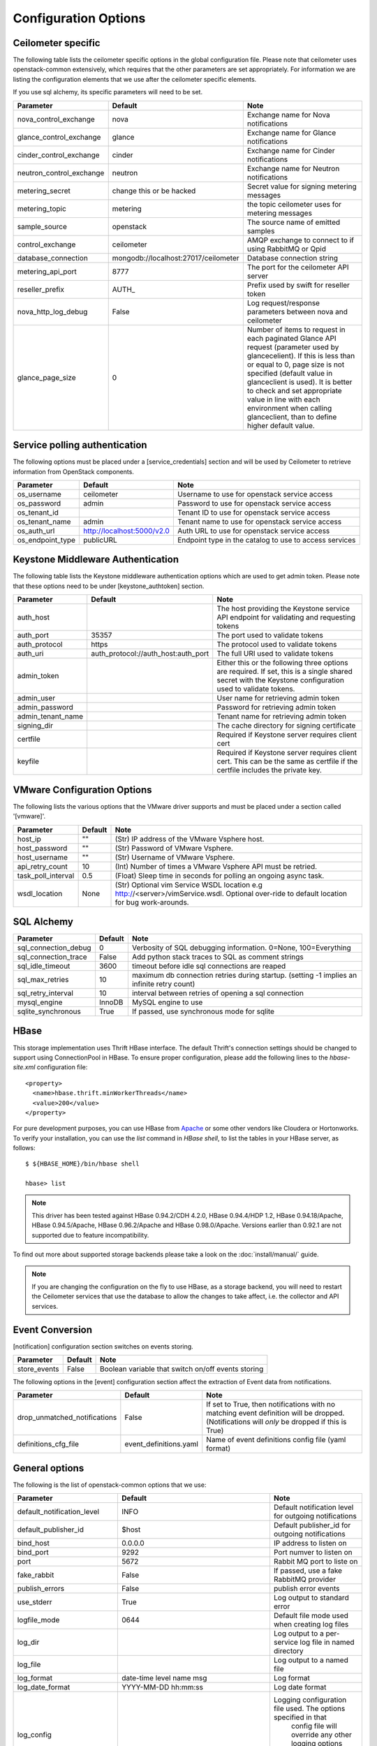 ..
      Copyright 2012 New Dream Network, LLC (DreamHost)

      Licensed under the Apache License, Version 2.0 (the "License"); you may
      not use this file except in compliance with the License. You may obtain
      a copy of the License at

          http://www.apache.org/licenses/LICENSE-2.0

      Unless required by applicable law or agreed to in writing, software
      distributed under the License is distributed on an "AS IS" BASIS, WITHOUT
      WARRANTIES OR CONDITIONS OF ANY KIND, either express or implied. See the
      License for the specific language governing permissions and limitations
      under the License.

=======================
 Configuration Options
=======================

Ceilometer specific
===================

The following table lists the ceilometer specific options in the global configuration file.
Please note that ceilometer uses openstack-common extensively, which requires that
the other parameters are set appropriately. For information we are listing the configuration
elements that we use after the ceilometer specific elements.

If you use sql alchemy, its specific parameters will need to be set.


===============================  ====================================  ==============================================================
Parameter                        Default                               Note
===============================  ====================================  ==============================================================
nova_control_exchange            nova                                  Exchange name for Nova notifications
glance_control_exchange          glance                                Exchange name for Glance notifications
cinder_control_exchange          cinder                                Exchange name for Cinder notifications
neutron_control_exchange         neutron                               Exchange name for Neutron notifications
metering_secret                  change this or be hacked              Secret value for signing metering messages
metering_topic                   metering                              the topic ceilometer uses for metering messages
sample_source                    openstack                             The source name of emitted samples
control_exchange                 ceilometer                            AMQP exchange to connect to if using RabbitMQ or Qpid
database_connection              mongodb://localhost:27017/ceilometer  Database connection string
metering_api_port                8777                                  The port for the ceilometer API server
reseller_prefix                  AUTH\_                                Prefix used by swift for reseller token
nova_http_log_debug              False                                 Log request/response parameters between nova and ceilometer
glance_page_size                 0                                     Number of items to request in each paginated Glance API
                                                                       request (parameter used by glancecelient). If this is less
                                                                       than or equal to 0, page size is not specified (default value
                                                                       in glanceclient is used). It is better to check and set
                                                                       appropriate value in line with each environment when calling
                                                                       glanceclient, than to define higher default value.
===============================  ====================================  ==============================================================

Service polling authentication
==============================

The following options must be placed under a [service_credentials] section
and will be used by Ceilometer to retrieve information from OpenStack
components.

===============================  ====================================  ==============================================================
Parameter                        Default                               Note
===============================  ====================================  ==============================================================
os_username                      ceilometer                            Username to use for openstack service access
os_password                      admin                                 Password to use for openstack service access
os_tenant_id                                                           Tenant ID to use for openstack service access
os_tenant_name                   admin                                 Tenant name to use for openstack service access
os_auth_url                      http://localhost:5000/v2.0            Auth URL to use for openstack service access
os_endpoint_type                 publicURL                             Endpoint type in the catalog to use to access services
===============================  ====================================  ==============================================================

Keystone Middleware Authentication
==================================

The following table lists the Keystone middleware authentication options which are used to get admin token.
Please note that these options need to be under [keystone_authtoken] section.

===============================  ====================================  ==============================================================
Parameter                        Default                               Note
===============================  ====================================  ==============================================================
auth_host                                                              The host providing the Keystone service API endpoint for
                                                                       validating and requesting tokens
auth_port                        35357                                 The port used to validate tokens
auth_protocol                    https                                 The protocol used to validate tokens
auth_uri                         auth_protocol://auth_host:auth_port   The full URI used to validate tokens
admin_token                                                            Either this or the following three options are required. If
                                                                       set, this is a single shared secret with the Keystone
                                                                       configuration used to validate tokens.
admin_user                                                             User name for retrieving admin token
admin_password                                                         Password for retrieving admin token
admin_tenant_name                                                      Tenant name for retrieving admin token
signing_dir                                                            The cache directory for signing certificate
certfile                                                               Required if Keystone server requires client cert
keyfile                                                                Required if Keystone server requires client cert. This can be
                                                                       the same as certfile if the certfile includes the private key.
===============================  ====================================  ==============================================================

VMware Configuration Options
============================

The following lists the various options that the VMware driver supports and must be placed
under a section called '[vmware]'.

==========================  ====================================  =================================================================
Parameter                   Default                               Note
==========================  ====================================  =================================================================
host_ip                     ""                                    (Str) IP address of the VMware Vsphere host.
host_password               ""                                    (Str) Password of VMware Vsphere.
host_username               ""                                    (Str) Username of VMware Vsphere.
api_retry_count             10                                    (Int) Number of times a VMware Vsphere API must be retried.
task_poll_interval          0.5                                   (Float) Sleep time in seconds for polling an ongoing async task.
wsdl_location               None                                  (Str) Optional vim Service WSDL location
                                                                  e.g http://<server>/vimService.wsdl. Optional over-ride to
                                                                  default location for bug work-arounds.
==========================  ====================================  =================================================================

SQL Alchemy
===========

==========================  ====================================  ==============================================================
Parameter                   Default                               Note
==========================  ====================================  ==============================================================
sql_connection_debug        0                                     Verbosity of SQL debugging information. 0=None, 100=Everything
sql_connection_trace        False                                 Add python stack traces to SQL as comment strings
sql_idle_timeout            3600                                  timeout before idle sql connections are reaped
sql_max_retries             10                                    maximum db connection retries during startup.
                                                                  (setting -1 implies an infinite retry count)
sql_retry_interval          10                                    interval between retries of opening a sql connection
mysql_engine                InnoDB                                MySQL engine to use
sqlite_synchronous          True                                  If passed, use synchronous mode for sqlite
==========================  ====================================  ==============================================================

HBase
===================

This storage implementation uses Thrift HBase interface. The default Thrift's
connection settings should be changed to support using ConnectionPool in HBase.
To ensure proper configuration, please add the following lines to the
`hbase-site.xml` configuration file::

    <property>
      <name>hbase.thrift.minWorkerThreads</name>
      <value>200</value>
    </property>

For pure development purposes, you can use HBase from Apache_ or some other
vendors like Cloudera or Hortonworks. To verify your installation, you can use
the `list` command in `HBase shell`, to list the tables in your
HBase server, as follows::

    $ ${HBASE_HOME}/bin/hbase shell

    hbase> list

.. note::
    This driver has been tested against HBase 0.94.2/CDH 4.2.0,
    HBase 0.94.4/HDP 1.2, HBase 0.94.18/Apache, HBase 0.94.5/Apache,
    HBase 0.96.2/Apache and HBase 0.98.0/Apache.
    Versions earlier than 0.92.1 are not supported due to feature incompatibility.

To find out more about supported storage backends please take a look on the
:doc:`install/manual/` guide.

.. note::

    If you are changing the configuration on the fly to use HBase, as a storage
    backend, you will need to restart the Ceilometer services that use the
    database to allow the changes to take affect, i.e. the collector and API
    services.

.. _Apache: https://hbase.apache.org/book/quickstart.html

Event Conversion
================

[notification] configuration section switches on events storing.

==================================  ======================================  ==============================================================
Parameter                           Default                                 Note
==================================  ======================================  ==============================================================
store_events                        False                                   Boolean variable that switch on/off events storing
==================================  ======================================  ==============================================================

The following options in the [event] configuration section affect the extraction of Event data from notifications.

==================================  ======================================  ==============================================================
Parameter                           Default                                 Note
==================================  ======================================  ==============================================================
drop_unmatched_notifications        False                                   If set to True, then notifications with no matching event
                                                                            definition will be dropped.
                                                                            (Notifications will *only* be dropped if this is True)
definitions_cfg_file                event_definitions.yaml                  Name of event definitions config file (yaml format)
==================================  ======================================  ==============================================================



General options
===============

The following is the list of openstack-common options that we use:

===========================  ====================================  ==============================================================
Parameter                    Default                               Note
===========================  ====================================  ==============================================================
default_notification_level   INFO                                  Default notification level for outgoing notifications
default_publisher_id         $host                                 Default publisher_id for outgoing notifications
bind_host                    0.0.0.0                               IP address to listen on
bind_port                    9292                                  Port numver to listen on
port                         5672                                  Rabbit MQ port to liste on
fake_rabbit                  False                                 If passed, use a fake RabbitMQ provider
publish_errors               False                                 publish error events
use_stderr                   True                                  Log output to standard error
logfile_mode                 0644                                  Default file mode used when creating log files
log_dir                                                            Log output to a per-service log file in named directory
log_file                                                           Log output to a named file
log_format                   date-time level name msg              Log format
log_date_format              YYYY-MM-DD hh:mm:ss                   Log date format
log_config                                                         Logging configuration file used. The options specified in that
                                                                    config file will override any other logging options specified
                                                                    in Ceilometer config file.
default_log_levels           ['amqplib=WARN',sqlalchemy=WARN,...]  Default log level per components
notification_topics          ['notifications', ]                   AMQP topic used for openstack notifications
enabled_apis                 ['ec2', 'osapi_compute']              List of APIs to enable by default
verbose                      False                                 Print more verbose output
debug                        False                                 Print debugging output
state_path                   currentdir                            Top-level directory for maintaining nova state
sqlite_db                    nova.sqlite                           file name for sqlite
sql_connection               sqlite:///$state_path/$sqlite_db      connection string for sql database
matchmaker_ringfile          /etc/nova/matchmaker_ring.json        Matchmaker ring file (JSON)
rpc_zmq_bind_address         '*'                                   ZeroMQ bind address
rpc_zmq_matchmaker           ceilometer.openstack.common.rpc.      MatchMaker drivers
                             matchmaker.MatchMakerLocalhost
rpc_zmq_port                 9501                                  ZeroMQ receiver listening port
rpc_zmq_port_pub             9502                                  ZeroMQ fanout publisher port
rpc_zmq_contexts             1                                     Number of ZeroMQ contexts
rpc_zmq_ipc_dir              /var/run/openstack                    Directory for holding IPC sockets
rabbit_port                  5672                                  The RabbitMQ broker port where a single node is used
rabbit_host                  localhost                             The RabbitMQ broker address where a single node is used
rabbit_hosts                 ['$rabbit_host:$rabbit_port']         The list of rabbit hosts to listen to
rabbit_userid                guest                                 the RabbitMQ userid
rabbit_password              guest                                 the RabbitMQ password
rabbit_virtual_host          /                                     the RabbitMQ virtual host
rabbit_retry_interval        1                                     how frequently to retry connecting with RabbitMQ
rabbit_retry_backoff         2                                     how long to backoff for between retries when connecting
rabbit_max_retries           0                                     maximum retries with trying to connect to RabbitMQ
                                                                   (the default of 0 implies an infinite retry count)
rabbit_durable_queues        False                                 use durable queues in RabbitMQ
rabbit_use_ssl               False                                 connect over SSL for RabbitMQ
rabbit_durable_queues        False                                 use durable queues in RabbitMQ
rabbit_ha_queues             False                                 use H/A queues in RabbitMQ (x-ha-policy: all).
kombu_ssl_version                                                  SSL version to use (valid only if SSL enabled)
kombu_ssl_keyfile                                                  SSL key file (valid only if SSL enabled)
kombu_ssl_certfile                                                 SSL cert file (valid only if SSL enabled)
kombu_ssl_ca_certs                                                 SSL certification authority file
qpid_hostname                localhost                             Qpid broker hostname
qpid_port                    5672                                  Qpid broker port
qpid_username                                                      Username for qpid connection
qpid_password                                                      Password for qpid connection
qpid_sasl_mechanisms                                               Space separated list of SASL mechanisms to use for auth
qpid_reconnect_timeout       0                                     Reconnection timeout in seconds
qpid_reconnect_limit         0                                     Max reconnections before giving up
qpid_reconnect_interval_min  0                                     Minimum seconds between reconnection attempts
qpid_reconnect_interval_max  0                                     Maximum seconds between reconnection attempts
qpid_reconnect_interval      0                                     Equivalent to setting max and min to the same value
qpid_heartbeat               60                                    Seconds between connection keepalive heartbeats
qpid_protocol                tcp                                   Transport to use, either 'tcp' or 'ssl'
qpid_reconnect               True                                  Automatically reconnect
qpid_tcp_nodelay             True                                  Disable Nagle algorithm
rpc_backend                  kombu                                 The messaging module to use, defaults to kombu.
rpc_thread_pool_size         64                                    Size of RPC thread pool
rpc_conn_pool_size           30                                    Size of RPC connection pool
rpc_response_timeout         60                                    Seconds to wait for a response from call or multicall
rpc_cast_timeout             30                                    Seconds to wait before a cast expires (TTL).
                                                                   Only supported by impl_zmq.
dispatchers                  database                              The list of dispatchers to process metering data.
===========================  ====================================  ==============================================================


Sample Configuration file
=========================

The sample configuration file for Ceilometer, named
etc/ceilometer/ceilometer.conf.sample, was removed from version control after
the Icehouse release. For more details, please read the file
etc/ceilometer/README-ceilometer.conf.txt. You can generate this sample
configuration file by running ``tox -e genconfig``.

.. note::
    tox version 1.7.0 and 1.7.1 have a `backward compatibility issue`_
    with OpenStack projects. If you meet the "tox.ConfigError: ConfigError:
    substitution key 'posargs' not found" problem, run
    ``sudo pip install -U "tox>=1.6.1,!=1.7.0,!=1.7.1"`` to get a proper
    version, then try ``tox -e genconfig`` again.

.. _`backward compatibility issue`: https://bitbucket.org/hpk42/tox/issue/150/posargs-configerror

.. _Pipeline-Configuration:

Pipelines
=========

Pipelines describe a coupling between sources of samples and the
corresponding sinks for transformation and publication of these
data.

A source is a producer of samples, in effect a set of pollsters and/or
notification handlers emitting samples for a set of matching meters.
See :doc:`contributing/plugins` and :ref:`plugins-and-containers` for
details on how to write and plug in your plugins.

Each source configuration encapsulates meter name matching, polling
interval determination, optional resource enumeration or discovery,
and mapping to one or more sinks for publication.

A sink on the other hand is a consumer of samples, providing logic for
the transformation and publication of samples emitted from related sources.
Each sink configuration is concerned `only` with the transformation rules
and publication conduits for samples.

In effect, a sink describes a chain of handlers. The chain starts with
zero or more transformers and ends with one or more publishers. The first
transformer in the chain is passed samples from the corresponding source,
takes some action such as deriving rate of change, performing unit conversion,
or aggregating, before passing the modified sample to next step.

The chains end with one or more publishers. This component makes it possible
to persist the data into storage through the message bus or to send it to one
or more external consumers. One chain can contain multiple publishers, see the
:ref:`multi-publisher` section.


Pipeline configuration
----------------------

Pipeline configuration by default, is stored in a separate configuration file,
called pipeline.yaml, next to the ceilometer.conf file. The pipeline
configuration file can be set in the *pipeline_cfg_file* parameter in
ceilometer.conf. Multiple chains can be defined in one configuration file.

The chain definition looks like the following::

    ---
    sources:
      - name: 'source name'
        interval: 'how often should the samples be injected into the pipeline'
        meters:
          - 'meter filter'
        resources:
          - 'list of resource URLs'
        sinks
          - 'sink name'
    sinks:
      - name: 'sink name'
        transformers: 'definition of transformers'
        publishers:
          - 'list of publishers'

The *name* parameter of a source is unrelated to anything else;
nothing references a source by name, and a source's name does not have
to match anything.

The *interval* parameter in the sources section should be defined in seconds. It
determines the cadence of sample injection into the pipeline, where samples are
produced under the direct control of an agent, i.e. via a polling cycle as opposed
to incoming notifications.

There are several ways to define the list of meters for a pipeline source. The
list of valid meters can be found in the :ref:`measurements` section. There is
a possibility to define all the meters, or just included or excluded meters,
with which a source should operate:

* To include all meters, use the '*' wildcard symbol.
* To define the list of meters, use either of the following:

  * To define the list of included meters, use the 'meter_name' syntax
  * To define the list of excluded meters, use the '!meter_name' syntax
  * For meters, which identify a complex Sample field, use the wildcard
    symbol to select all, e.g. for "instance:m1.tiny", use "instance:\*"

The above definition methods can be used in the following combinations:

* Only the wildcard symbol
* The list of included meters
* The list of excluded meters
* Wildcard symbol with the list of excluded meters

.. note::
    At least one of the above variations should be included in the meters
    section. Included and excluded meters cannot co-exist in the same
    pipeline. Wildcard and included meters cannot co-exist in the same
    pipeline definition section.

A given polling plugin is invoked according to each source section
whose *meters* parameter matches the plugin's meter name.  That is,
the matching source sections are combined by union, not intersection,
of the prescribed time series.

The optional *resources* section of a pipeline source allows a static
list of resource URLs to be to be configured. An amalgamated list of all
statically configured resources for a set of pipeline sources with a
common interval is passed to individual pollsters matching those pipelines.

The *transformers* section of a pipeline sink provides the possibility to add a
list of transformer definitions. The names of the transformers should be the same
as the names of the related extensions in setup.cfg. For a more detailed
description, please see the :ref:`transformers` section.

The *publishers* section contains the list of publishers, where the samples
data should be sent after the possible transformations. The names of the
publishers should be the same as the related names of the plugins in
setup.cfg.

The default configuration can be found in `pipeline.yaml`_.

.. _pipeline.yaml: https://git.openstack.org/cgit/openstack/ceilometer/tree/etc/ceilometer/pipeline.yaml

.. _transformers:

Transformers
************

The definition of transformers can contain the following fields::

    transformers:
        - name: 'name of the transformer'
          parameters:

The *parameters* section can contain transformer specific fields, like source
and target fields with different subfields in case of the rate_of_change,
which depends on the implementation of the transformer.

.. _rate_of_change_transformer:

Rate of change transformer
++++++++++++++++++++++++++

In the case of the transformer that creates the *cpu_util* meter, the definition
looks like the following::

    transformers:
        - name: "rate_of_change"
          parameters:
              target:
                  name: "cpu_util"
                  unit: "%"
                  type: "gauge"
                  scale: "100.0 / (10**9 * (resource_metadata.cpu_number or 1))"

The *rate_of_change* transformer generates the *cpu_util* meter from the
sample values of the *cpu* counter, which represents cumulative CPU time in
nanoseconds. The transformer definition above defines a scale factor (for
nanoseconds, multiple CPUs, etc.), which is applied before the transformation
derives a sequence of gauge samples with unit '%', from the original values
of the *cpu* meter.

The definition for the disk I/O rate, which is also generated by the
*rate_of_change* transformer::

    transformers:
        - name: "rate_of_change"
          parameters:
              source:
                  map_from:
                      name: "disk\\.(read|write)\\.(bytes|requests)"
                      unit: "(B|request)"
              target:
                  map_to:
                      name: "disk.\\1.\\2.rate"
                      unit: "\\1/s"
                  type: "gauge"

Unit conversion transformer
+++++++++++++++++++++++++++

Transformer to apply a unit conversion. It takes the volume of the meter
and multiplies it with the given 'scale' expression. Also supports *map_from*
and *map_to* like the :ref:`rate_of_change_transformer`.

Sample configuration::

    transformers:
    - name: "unit_conversion"
      parameters:
          target:
              name: "disk.kilobytes"
              unit: "KB"
              scale: "1.0 / 1024.0"

With the *map_from* and *map_to*::

    transformers:
        - name: "unit_conversion"
          parameters:
              source:
                  map_from:
                      name: "disk\\.(read|write)\\.bytes"
              target:
                  map_to:
                      name: "disk.\\1.kilobytes"
                  scale: "1.0 / 1024.0"
                  unit: "KB"

Aggregator transformer
++++++++++++++++++++++

A transformer that sums up the incoming samples until enough samples have
come in or a timeout has been reached.

Timeout can be specified with the *retention_time* parameter. If we want to
flush the aggregation after a set number of samples have been aggregated,
we can specify the *size* parameter.

The volume of the created sample is the sum of the volumes of samples that
came into the transformer. Samples can be aggregated by the attributes
*project_id*, *user_id* and *resource_metadata*. To aggregate by the chosen
attributes, specify them in the configuration and set which value of the
attribute to take for the new sample (*first* to take the first sample's
attribute, *last* to take the last sample's attribute, and *drop* to discard
the attribute).

To aggregate 60s worth of samples by resource_metadata and keep the
resource_metadata of the latest received sample::

    transformers:
    - name: "aggregator"
      parameters:
          retention_time: 60
          resource_metadata: last

To aggregate each 15 samples by user_id and resource_metadata and keep the
user_id of the first received sample and drop the resource_metadata::

    transformers:
    - name: "aggregator"
      parameters:
          size: 15
          user_id: first
          resource_metadata: drop

Accumulator transformer
+++++++++++++++++++++++

This transformer simply caches the samples until enough samples have arrived
and then flushes them all down the pipeline at once.
::

    transformers:
    - name: "accumulator"
      parameters:
          size: 15

Multi meter arithmetic transformer
++++++++++++++++++++++++++++++++++

This transformer enables us to perform arithmetic calculations
over one or more meters and/or their metadata, for example:

    memory_util = 100 * memory.usage / memory .

A new sample is created with the properties described in the 'target'
section of the transformer's configuration. The sample's volume is the result
of the provided expression. The calculation is performed on samples from the
same resource.

.. note::
    The calculation is limited to meters with the same interval.

Example configuration::

    transformers:
    - name: "arithmetic"
      parameters:
        target:
          name: "memory_util"
          unit: "%"
          type: "gauge"
          expr: "100 * $(memory.usage) / $(memory)"

To demonstrate the use of metadata, here is the implementation of
a silly metric that shows average CPU time per core::

    transformers:
    - name: "arithmetic"
      parameters:
        target:
          name: "avg_cpu_per_core"
          unit: "ns"
          type: "cumulative"
          expr: "$(cpu) / ($(cpu).resource_metadata.cpu_number or 1)"

Expression evaluation gracefully handles NaNs and exceptions. In such
a case it does not create a new sample but only logs a warning.

